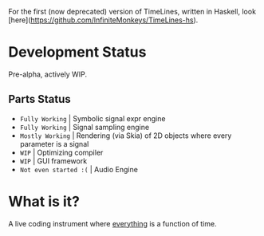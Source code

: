 For the first (now deprecated) version of TimeLines, written in Haskell, look [here](https://github.com/lnfiniteMonkeys/TimeLines-hs).

* Development Status
Pre-alpha, actively WIP.

** Parts Status
- ~Fully Working~ | Symbolic signal expr engine
- ~Fully Working~ | Signal sampling engine
- ~Mostly Working~ | Rendering (via Skia) of 2D objects where every parameter is a signal
- ~WIP~ | Optimizing compiler
- ~WIP~ | GUI framework
- ~Not even started :(~ | Audio Engine

* What is it?
A live coding instrument where _everything_ is a function of time.


